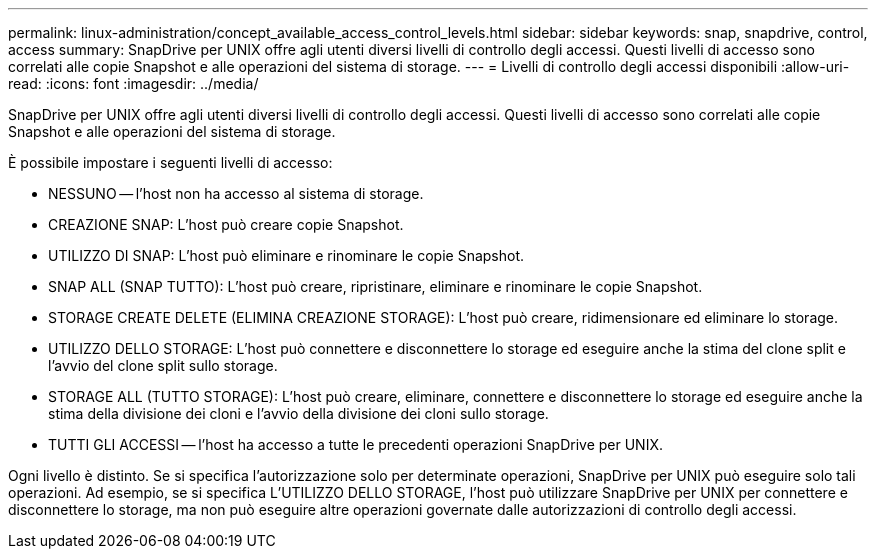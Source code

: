 ---
permalink: linux-administration/concept_available_access_control_levels.html 
sidebar: sidebar 
keywords: snap, snapdrive, control, access 
summary: SnapDrive per UNIX offre agli utenti diversi livelli di controllo degli accessi. Questi livelli di accesso sono correlati alle copie Snapshot e alle operazioni del sistema di storage. 
---
= Livelli di controllo degli accessi disponibili
:allow-uri-read: 
:icons: font
:imagesdir: ../media/


[role="lead"]
SnapDrive per UNIX offre agli utenti diversi livelli di controllo degli accessi. Questi livelli di accesso sono correlati alle copie Snapshot e alle operazioni del sistema di storage.

È possibile impostare i seguenti livelli di accesso:

* NESSUNO -- l'host non ha accesso al sistema di storage.
* CREAZIONE SNAP: L'host può creare copie Snapshot.
* UTILIZZO DI SNAP: L'host può eliminare e rinominare le copie Snapshot.
* SNAP ALL (SNAP TUTTO): L'host può creare, ripristinare, eliminare e rinominare le copie Snapshot.
* STORAGE CREATE DELETE (ELIMINA CREAZIONE STORAGE): L'host può creare, ridimensionare ed eliminare lo storage.
* UTILIZZO DELLO STORAGE: L'host può connettere e disconnettere lo storage ed eseguire anche la stima del clone split e l'avvio del clone split sullo storage.
* STORAGE ALL (TUTTO STORAGE): L'host può creare, eliminare, connettere e disconnettere lo storage ed eseguire anche la stima della divisione dei cloni e l'avvio della divisione dei cloni sullo storage.
* TUTTI GLI ACCESSI -- l'host ha accesso a tutte le precedenti operazioni SnapDrive per UNIX.


Ogni livello è distinto. Se si specifica l'autorizzazione solo per determinate operazioni, SnapDrive per UNIX può eseguire solo tali operazioni. Ad esempio, se si specifica L'UTILIZZO DELLO STORAGE, l'host può utilizzare SnapDrive per UNIX per connettere e disconnettere lo storage, ma non può eseguire altre operazioni governate dalle autorizzazioni di controllo degli accessi.
